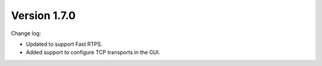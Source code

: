 Version 1.7.0
^^^^^^^^^^^^^

Change log:

*    Updated to support Fast RTPS.
*    Added support to configure TCP transports in the GUI.

